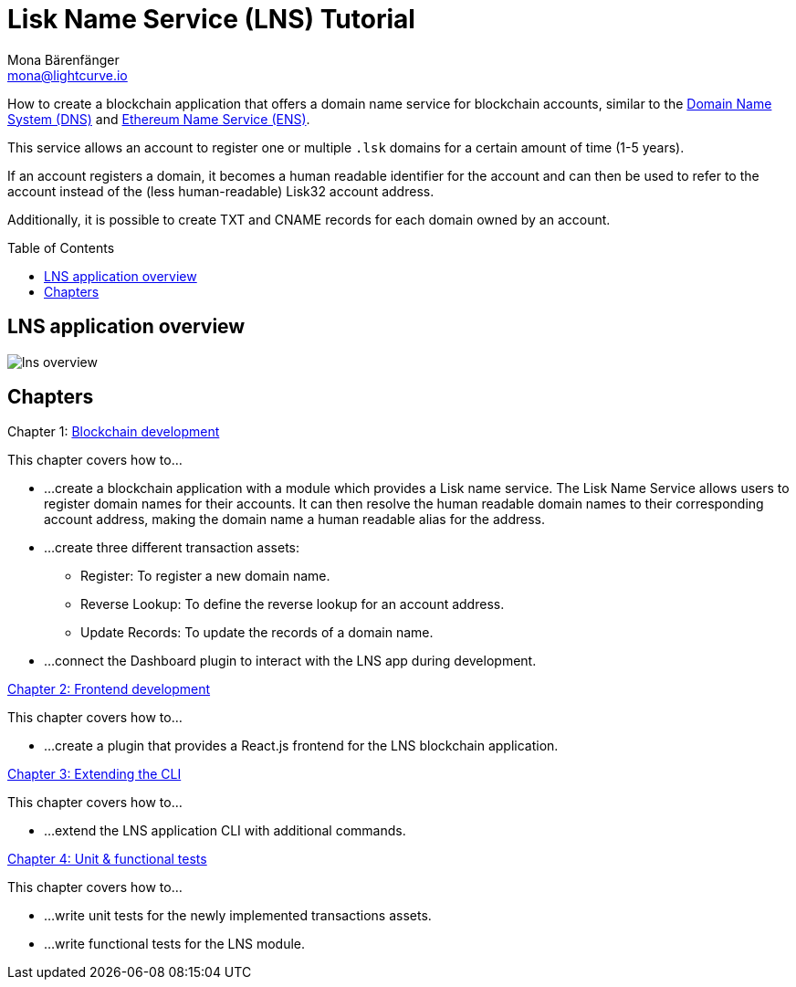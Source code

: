 = Lisk Name Service (LNS) Tutorial
Mona Bärenfänger <mona@lightcurve.io>
// Settings
:toc: preamble
:toclevels: 4
:idprefix:
:idseparator: -
:imagesdir: ../../assets/images
:experimental:
// URLs
:url_wikipedia_dns: https://en.wikipedia.org/wiki/Domain_Name_System
:url_ens: https://docs.ens.domains/
// Project URLs
:url_lns_1: tutorials/lns/1-blockchain.adoc
:url_lns_2: tutorials/lns/2-frontend.adoc
:url_lns_3: tutorials/lns/3-cli.adoc
:url_lns_4: tutorials/lns/4-tests.adoc

How to create a blockchain application that offers a domain name service for blockchain accounts, similar to the {url_wikipedia_dns}[Domain Name System (DNS)^] and {url_ens}[Ethereum Name Service (ENS)^].

This service allows an account to register one or multiple `.lsk` domains for a certain amount of time (1-5 years).

If an account registers a domain, it becomes a human readable identifier for the account and can then be used to refer to the account instead of the (less human-readable) Lisk32 account address.

Additionally, it is possible to create TXT and CNAME records for each domain owned by an account.

== LNS application overview
image:tutorials/lns/lns-overview.png[]

== Chapters

.Chapter 1: xref:{url_lns_1}[Blockchain development]
****
This chapter covers how to...

* ...create a blockchain application with a module which provides a Lisk name service.
The Lisk Name Service allows users to register domain names for their accounts.
It can then resolve the human readable domain names to their corresponding account address, making the domain name a human readable alias for the address.
* ...create three different transaction assets:
** Register: To register a new domain name.
** Reverse Lookup: To define the reverse lookup for an account address.
** Update Records: To update the records of a domain name.
* ...connect the Dashboard plugin to interact with the LNS app during development.
****

.xref:{url_lns_2}[Chapter 2: Frontend development]
****
This chapter covers how to...

* ...create a plugin that provides a React.js frontend for the LNS blockchain application.
****

.xref:{url_lns_3}[Chapter 3: Extending the CLI]
****
This chapter covers how to...

* ...extend the LNS application CLI with additional commands.
****

.xref:{url_lns_4}[Chapter 4: Unit & functional tests]
****
This chapter covers how to...

* ...write unit tests for the newly implemented transactions assets.
* ...write functional tests for the LNS module.
****
